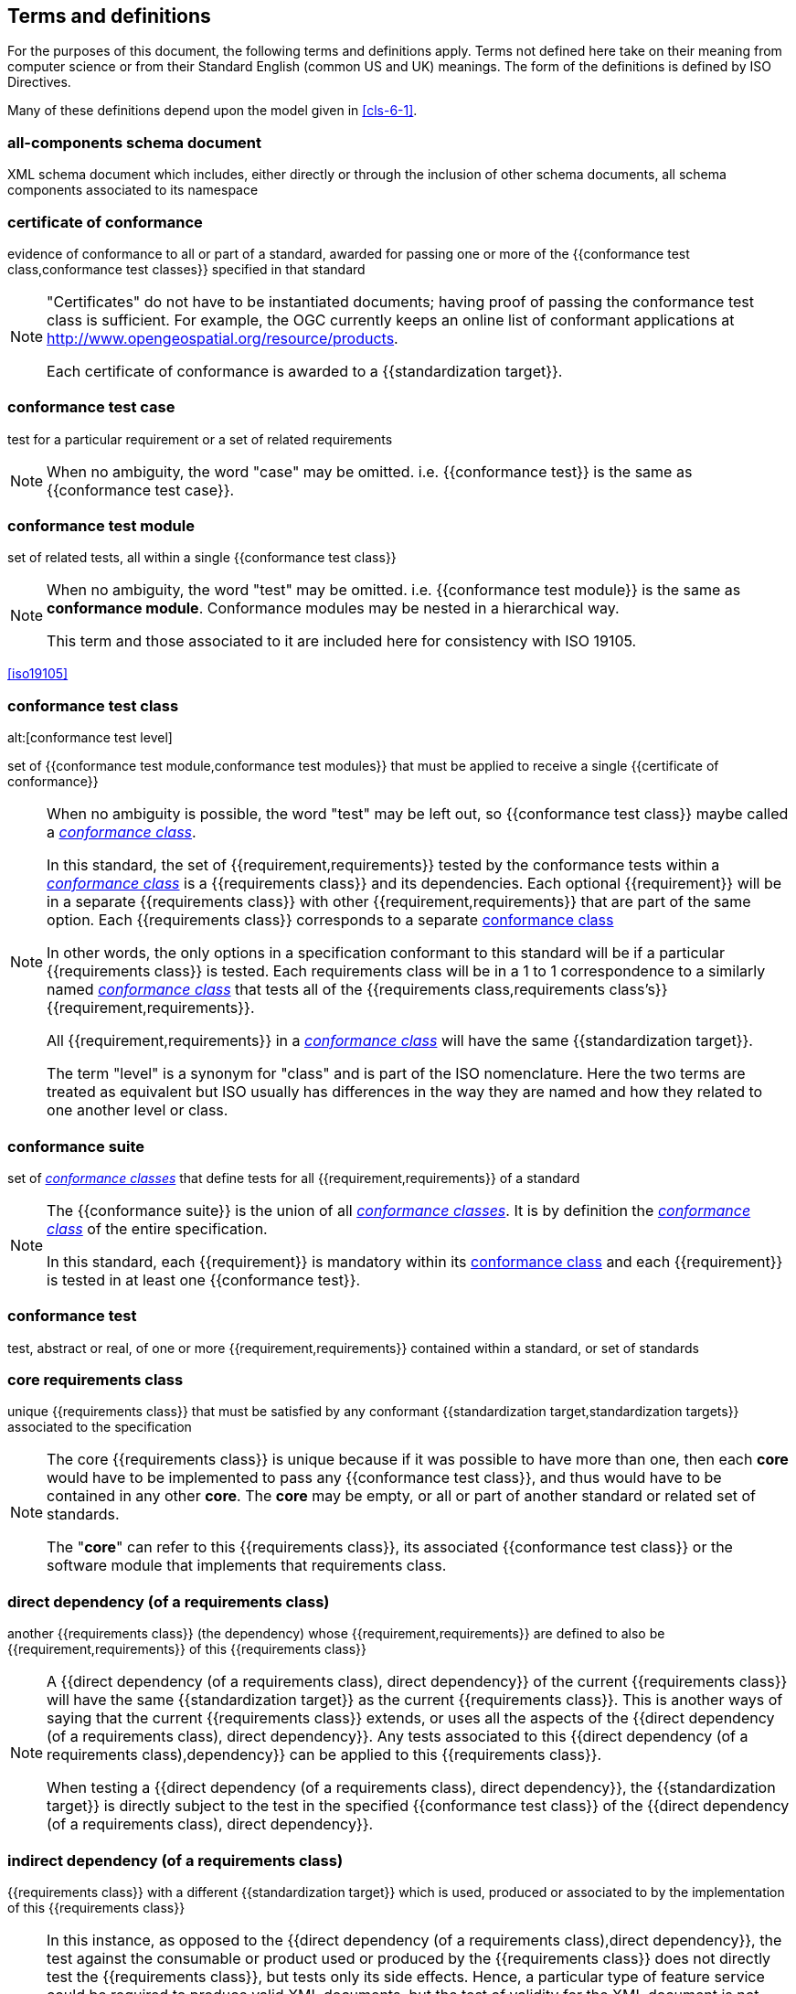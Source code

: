[[cls-4]]
== Terms and definitions

[.boilerplate]
=== {blank}

For the purposes of this document, the following terms and definitions apply.
Terms not defined here take on their meaning from computer science or from their
Standard English (common US and UK) meanings. The form of the definitions is
defined by ISO Directives.

Many of these definitions depend upon the model given in <<cls-6-1>>.

=== all-components schema document

XML schema document which includes, either directly or through the inclusion of
other schema documents, all schema components associated to its namespace

=== certificate of conformance

evidence of conformance to all or part of a standard, awarded for passing one or
more of the {{conformance test class,conformance test classes}} specified in
that standard

[NOTE]
====
"Certificates" do not have to be instantiated documents; having proof of passing
the conformance test class is sufficient. For example, the OGC currently keeps
an online list of conformant applications at
http://www.opengeospatial.org/resource/products.

Each certificate of conformance is awarded to a
{{standardization target}}.
====

=== conformance test case

test for a particular requirement or a set of related requirements

NOTE: When no ambiguity, the word "case" may be omitted. i.e.
{{conformance test}} is the same as
{{conformance test case}}.

=== conformance test module

set of related tests, all within a single {{conformance test class}}

[NOTE]
====
When no ambiguity, the word "test" may be omitted. i.e.
{{conformance test module}}
is the same as *conformance module*. Conformance modules may
be nested in a hierarchical way.

This term and those associated to it are included here for consistency with ISO 19105.
====

[.source]
<<iso19105>>

=== conformance test class
alt:[conformance test level]

set of {{conformance test module,conformance test modules}} that must
be applied to receive a single {{certificate of conformance}}

[NOTE]
====
When no ambiguity is possible, the word "test" may be left out, so
{{conformance test class}}
maybe called a <<conformance-class,_conformance class_>>.

In this standard, the set of {{requirement,requirements}} tested by the
conformance tests within a <<conformance-class,_conformance class_>> is a
{{requirements class}} and its dependencies. Each optional {{requirement}} will
be in a separate {{requirements class}} with other {{requirement,requirements}}
that are part of the same option. Each {{requirements class}} corresponds to a
separate <<conformance-class,conformance class>>

In other words, the only options in a specification conformant to this standard
will be if a particular {{requirements class}} is tested. Each requirements
class will be in a 1 to 1 correspondence to a similarly named
<<conformance-class,_conformance class_>> that tests all of the
{{requirements class,requirements class's}} {{requirement,requirements}}.

All {{requirement,requirements}} in a <<conformance-class,_conformance class_>>
will have the same {{standardization target}}.

The term "level" is a synonym for "class" and is part of the ISO nomenclature.
Here the two terms are treated as equivalent but ISO usually has differences in
the way they are named and how they related to one another level or class.
====

=== conformance suite

set of <<conformance-class,_conformance classes_>> that define tests for all
{{requirement,requirements}} of a standard

[NOTE]
====
The {{conformance suite}} is the union of all
<<conformance-class,_conformance classes_>>. It is by definition the
<<conformance-class,_conformance class_>> of the entire specification.

In this standard, each {{requirement}} is mandatory within its
<<conformance-class,conformance class>> and each {{requirement}} is
tested in at least one {{conformance test}}.
====

=== conformance test

test, abstract or real, of one or more {{requirement,requirements}} contained
within a standard, or set of standards

=== core requirements class

unique {{requirements class}} that must be satisfied by any conformant
{{standardization target,standardization targets}} associated to the
specification

[NOTE]
====
The core {{requirements class}} is unique because if it was possible to have
more than one, then each *core* would have to be implemented to pass any
{{conformance test class}}, and thus would have to be contained in any other
*core*. The *core* may be empty, or all or part of another standard or related
set of standards.

The "*core*" can refer to this {{requirements class}}, its associated
{{conformance test class}} or the software module that implements that
requirements class.
====

=== direct dependency (of a requirements class)

another {{requirements class}} (the dependency) whose
{{requirement,requirements}} are defined to also be
{{requirement,requirements}} of this
{{requirements class}}

[NOTE]
====
A {{direct dependency (of a requirements class), direct dependency}}
of the current {{requirements class}} will have the same
{{standardization target}} as the current
{{requirements class}}. This is another ways of saying that the current
{{requirements class}} extends, or uses all the aspects of the
{{direct dependency (of a requirements class), direct dependency}}.
Any tests associated to this
{{direct dependency (of a requirements class),dependency}} can be applied to this
{{requirements class}}.

When testing a
{{direct dependency (of a requirements class), direct dependency}}, the
{{standardization target}} is
directly subject to the test in the specified
{{conformance test class}} of the
{{direct dependency (of a requirements class), direct dependency}}.
====

=== indirect dependency (of a requirements class)

{{requirements class}} with a different
{{standardization target}} which is used, produced or associated to by the
implementation of this {{requirements class}}

[NOTE]
====
In this instance, as opposed to the
{{direct dependency (of a requirements class),direct dependency}},
the test against the consumable or product used
or produced by the {{requirements class}} does not directly test the
{{requirements class}}, but tests only its side effects. Hence, a particular
type of feature service could be required to produce valid XML documents, but
the test of validity for the XML document is not directly testing the service,
but only indirectly testing the validity of its output.
{{direct dependency (of a requirements class), Direct dependencies}}
test the same {{standardization target}}, but
{{indirect dependency (of a requirements class), indirect dependencies}}
test related but different {{standardization target,standardization targets}}.

The {{standardization target}} of the
{{indirect dependency (of a requirements class), indirect dependency}}
is different from the target of "this requirements class" but it may be of the
same or related {{standardization target type}}. For example, if one service is
related to another second service, then a service {{requirement}} may be placed
against the second associated service to assure that the first service has
access to its functionality. For example, if a DRM-enabled service is required
to have an association to a licensing service, then the requirements of a
licensing service are indirect requirements for the DRM-enabled service. Such a
requirement may be stated as the associated licensing service has a
{{certificate of conformance}} of a particular kind.
====

=== extension (of a requirements class)

{{requirements class}} which has a
{{direct dependency (of a requirements class), direct dependency}} on another
{{requirements class}}

NOTE: Here {{extension (of a requirements class),extension}} is
defined on {{requirements class}} so that their implementation may be
software extensions in a manner analogous to the extension relation between the
{{requirements class,requirements classes}}.

=== general recommendation

recommendation applying to all entities in a specification model

=== home (of a requirement or recommendation)

official statement of a {{requirement}} or {{recommendation}} that is the
precedent for any other version repeated or rephrased elsewhere

[NOTE]
====
Explanatory text associated to normative language often repeats or rephrases the
requirement to aid in the discussion and understanding of the official version
of the normative language. Since such restatements are often less formal than
the original source and potentially subject to alternate interpretation, it is
important to know the location of the *home* official version of the language.

These alternative statements use non-normative language and are
{{statement,statements}} using the definitions of the ISO Directives
Part 2.
====

=== leaf package

UML model package that does not contain any subpackages, but contains
classifiers

[.source]
<<omg-infrastructure>>

[.source]
<<omg-superstructure>>

=== model
alt:[abstract model]
alt:[conceptual model]

theoretical construct that represents something, with a set of variables and a
set of logical and quantitative relationships between them.

[NOTE]
====
Derived from _Wikipedia_

The "theoretical construct" is essentially a *conceptual metaphor* with the
*target* of the *metaphor* as the thing being modeled, and the *source* of the
*metaphor* as the {{model}}. The terms are almost interchangeable, with
{{model}} being preferred when the *source* is a constructed entity, and
*metaphor* being preferred when the *source* already exists, and the emphasis is
the mapping between it and the *target*.

The definition in <<iso19101, clause 4.4>> is

[quote]
____
*conceptual model* - model that defines concepts of a universe of discourse.
____

While adequate in the context of a "universe of discourse" as the something
addressed by a standard, a model need not have any "universality" property at
all. Most often models are representative of only a relatively small portion of
a larger universe, and part of the process of modeling is to factor out the
properties and things to which no interest is directed within the present
standard. It also fails to define "model" which is in fact the central issue
within this discussion.

The *abstract* or *conceptual* is actually redundant and will often be dropped
in the text. {{model,Models}} are by their vary nature not the same as what they
are describing, and thus must contain a *conceptual metaphor* to describe their
relationship to the *target* (the thing being described) of the model. This
inherently makes them abstractions.
====

=== profile

specification or standard consisting of a set of references to one or more base
standards and/or other profiles, and the identification of any chosen
{{conformance test class,conformance test classes}},
conforming subsets, options and parameters of those base standards, or
profiles necessary to accomplish a particular function.

[NOTE]
====
This definition has been adopted from <<iso10000-1>>. The wording has been
changed to accommodate the shared vocabulary of OGC and ISO TC 211 and for
editorial reasons. The original text is "A set of one or more base standards
and/or ISPs, and, where applicable, the identification of chosen classes,
conforming subsets, options and parameters of those base standards, or ISPs
necessary to accomplish a particular function."

In the usage of this standard, a profile will be a set of requirements classes
or conformance classes (either preexisting or locally defined) of the base
standards.

This means that a {{standardization target}} being conformant to a profile
implies that the same *target* is conformant to the standards referenced in the
{{profile}}.
====

[.source]
<<iso10000-1>>

=== recommendation

expression in the content of a document conveying that among several
possibilities one is recommended as particularly suitable, without mentioning or
excluding others, or that a certain course of action is preferred but not
necessarily required, or that (in the negative form) a certain possibility or
course of action is deprecated but not prohibited

NOTE: Although using normative language, a {{recommendation}} is not
a {{requirement}}. The usual form replaces the "shall" (imperative or
command) of a {{requirement}} with a "should" (suggestive or
conditional).

[.source]
<<iso-dp2>>

=== requirement

expression in the content of a document conveying criteria to be fulfilled if
compliance with the document is to be claimed and from which no deviation is permitted

[NOTE]
====
Each {{requirement}} is a normative criterion for a single
*type of standardization target*. In this standard, requirements will be
associated to {{conformance test, conformance tests}} that can be used to prove
compliance to the underlying criteria by the {{standardization target}}.

The implementation of a {{requirement}} is dependent on the type of
specification being written. A data specification requires data structures, but
a procedural specification requires software implementations. The view of a
standard in terms of a set of testable {{requirement,requirements}} allows us to
use set descriptions of both the standard and its implementations.

The specification of a {{requirement}} is usually expressed in terms of a model
of the {{standardization target}}, such as a UML model, or an XML or SQL schema.
Anything without a defined test is _a priori_ not testable and thus would be
better expressed as a {{recommendation}}.

{{requirement,Requirements}} use normative language and in particular are
commands and use the imperative "shall" or similar imperative constructs.
Statements in standards which are not requirements and need to be either
conditional or future tense normally use "will" and should not be confused with
requirements that use "shall" imperatively.
====

[.source]
<<iso-dp2>>

=== requirements class

aggregate of all {{requirements module,requirement modules}} that
must all be satisfied to satisfy a {{conformance test class}}

NOTE: There is some confusion possible here, since the testing of indirect
dependencies seems to violate this definition. But the existence of an indirect
dependency implies that the test is actually a test of the existence of the
relationship from the original target to something that has a property
(satisfies a condition or requirement from another requirements class).

=== requirements module

aggregate of {{requirement,requirements}} and
{{recommendation,recommendations}} of a specification against a
single {{standardization target type}}

NOTE: This term is included to be consistent with the use of modules in ISO
19105. The third type of normative language, the "permission" which uses "may,"
is not considered here mainly because it is usually used to prevent a
requirement from being "over interpreted" and as such is considered to be more
of a "statement of fact" than a "normative" condition.

=== specification

document containing {{recommendation,recommendations}},
{{requirement,requirements}} and {{conformance test, conformance tests}} for
those {{requirement,requirements}}

[NOTE]
====
This definition is included for completeness. See <<cls-5-3>>.

This does not restrict what else a standard may contain, as long as it does
contain the three types of element cited.
====

=== standard

{{specification}} that has been approved by a legitimate Standards Body

[NOTE]
====
This definition is included for completeness. {{standard,Standard}} and
{{specification}} can apply to the same document. While {{specification}} is
always valid, {{standard}} only applies after the adoption of the document by a
legitimate standards organization.

The legitimate Standards Bodies for OGC consist of OGC, ISO and any of the other
standards bodies accepted and used as a source of normative references by OGC or
ISO in their standards. In the normal meaning of the word "standard", there are
other conditions that may be required, but this standard has chosen to ignore
them in the process of abstraction.
====

=== standardization target

entity to which some {{requirement,requirements}} of a {{standard}} apply

NOTE: The {{standardization target}} is the entity which may receive a
{{certificate of conformance}} for a {{requirements class}}.

=== standardization target type

type of entity or set of entities to which the {{requirement,requirements}} of a
{{standard}} apply

[NOTE]
====
The {{standardization target type,standardization target types}} give
the {{standardization target,standardization targets}} a typing
system similar to the UML classifiers. In general, the types inherit from one
another in the same way that UML classes do. The same class/metaclass semantics
apply, and two targets can be considered to have the "same type" (in a
particular situation) if their instantiation types share the appropriate
supertype, as is the case in UML.

In OGC for example, all service types that must pass the OWS (Open Web Services)
Common specification are some extension of the "Open Web Service"
{{standardization target type}}. This makes OWS Common a default
"global core" for all OGC Services.

In some cases, the {{standardization target type}} may be another
specification. A GML application schema is a
{{standardization target}} for the GML standard, but is in turn a
specification of instances of that application schema.
====

=== statement

expression in a document conveying information

NOTE: Includes all statements in a document not part of the normative
{{requirement,requirements}},
{{recommendation,recommendations}} or
{{conformance test, conformance tests}}. Included for completeness.

[.source]
<<iso-dp2>>
